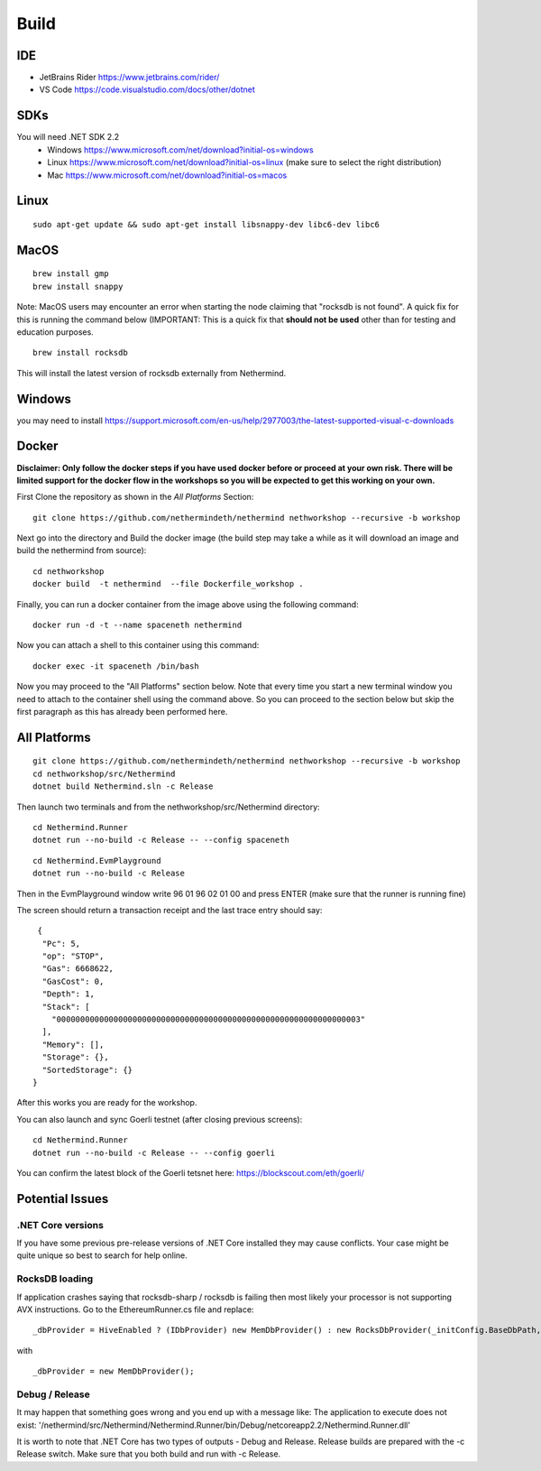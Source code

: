 Build
*****

IDE
++++++++++++++++

* JetBrains Rider https://www.jetbrains.com/rider/
* VS Code https://code.visualstudio.com/docs/other/dotnet

SDKs
++++

You will need .NET SDK 2.2
 * Windows https://www.microsoft.com/net/download?initial-os=windows
 * Linux https://www.microsoft.com/net/download?initial-os=linux (make sure to select the right distribution)
 * Mac https://www.microsoft.com/net/download?initial-os=macos

Linux
+++++

::

    sudo apt-get update && sudo apt-get install libsnappy-dev libc6-dev libc6

MacOS
+++++

::

    brew install gmp
    brew install snappy

Note: MacOS users may encounter an error when starting the node claiming that "rocksdb is not found". A quick fix for this is running the command below (IMPORTANT: This is a quick fix that **should not be used** other than for testing and education purposes.

::

    brew install rocksdb
    
This will install the latest version of rocksdb externally from Nethermind.
    
Windows
+++++++

you may need to install https://support.microsoft.com/en-us/help/2977003/the-latest-supported-visual-c-downloads

Docker
+++++++

**Disclaimer: Only follow the docker steps if you have used docker before or proceed at your own risk. There will be limited support for the docker flow in the workshops so you will be expected to get this working on your own.**

First Clone the repository as shown in the `All Platforms` Section:

::

    git clone https://github.com/nethermindeth/nethermind nethworkshop --recursive -b workshop

Next go into the directory and Build the docker image (the build step may take a while as it will download an image and build the nethermind from source):

::

    cd nethworkshop
    docker build  -t nethermind  --file Dockerfile_workshop .

Finally, you can run a docker container from the image above using the following command:

::

    docker run -d -t --name spaceneth nethermind

Now you can attach a shell to this container using this command:

::

    docker exec -it spaceneth /bin/bash 

Now you may proceed to the "All Platforms" section below. Note that every time you start a new terminal window you need to attach to the container shell using the command above. So you can proceed to the section below but skip the first paragraph as this has already been performed here.

All Platforms
+++++++++++++

::

    git clone https://github.com/nethermindeth/nethermind nethworkshop --recursive -b workshop
    cd nethworkshop/src/Nethermind
    dotnet build Nethermind.sln -c Release
    
Then launch two terminals and from the nethworkshop/src/Nethermind directory:

::

    cd Nethermind.Runner
    dotnet run --no-build -c Release -- --config spaceneth

    
::

    cd Nethermind.EvmPlayground
    dotnet run --no-build -c Release
 
 
Then in the EvmPlayground window write 96 01 96 02 01 00 and press ENTER (make sure that the runner is running fine)

The screen should return a transaction receipt and the last trace entry should say:
 
::
 
     {
      "Pc": 5,
      "op": "STOP",
      "Gas": 6668622,
      "GasCost": 0,
      "Depth": 1,
      "Stack": [
        "0000000000000000000000000000000000000000000000000000000000000003"
      ],
      "Memory": [],
      "Storage": {},
      "SortedStorage": {}
    }

After this works you are ready for the workshop.

You can also launch and sync Goerli testnet (after closing previous screens):

::

    cd Nethermind.Runner
    dotnet run --no-build -c Release -- --config goerli
    
You can confirm the latest block of the Goerli tetsnet here:
https://blockscout.com/eth/goerli/

Potential Issues
++++++++++++++++

.NET Core versions
^^^^^^^^^^^^^^^^^^

If you have some previous pre-release versions of .NET Core installed they may cause conflicts. Your case might be quite unique so best to search for help online.

RocksDB loading
^^^^^^^^^^^^^^^

If application crashes saying that rocksdb-sharp / rocksdb is failing then most likely your processor is not supporting AVX instructions. Go to the EthereumRunner.cs file and replace:

::

_dbProvider = HiveEnabled ? (IDbProvider) new MemDbProvider() : new RocksDbProvider(_initConfig.BaseDbPath, dbConfig, _logManager, _initConfig.StoreTraces, _initConfig.StoreReceipts);
                
                
with

::

_dbProvider = new MemDbProvider();

Debug / Release
^^^^^^^^^^^^^^^

It may happen that something goes wrong and you end up with a message like:
The application to execute does not exist: '/nethermind/src/Nethermind/Nethermind.Runner/bin/Debug/netcoreapp2.2/Nethermind.Runner.dll'

It is worth to note that .NET Core has two types of outputs - Debug and Release. Release builds are prepared with the -c Release switch. Make sure that you both build and run with -c Release.
